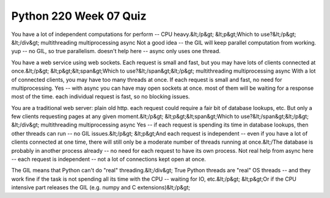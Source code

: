 =======================
Python 220 Week 07 Quiz
=======================



You have a lot of independent computations for perform -- CPU heavy.&lt;/p&gt;
&lt;p&gt;Which to use?&lt;/p&gt;
&lt;/div&gt;
multithreading
multiprocessing
async
Not a good idea -- the GIL will keep parallel computation from working.
yup -- no GIL, so true parallelism.
doesn't help here -- async only uses one thread.

You have a web service using web sockets. Each request is small and fast, but you may have lots of clients connected at once.&lt;/p&gt;
&lt;p&gt;&lt;span&gt;Which to use?&lt;/span&gt;&lt;/p&gt;
multithreading
multiprocessing
async
With a lot of connected clients, you may have too many threads at once.
If each request is small and fast, no need for multiprocessing.
Yes -- with async you can have may open sockets at once. most of them will be waiting for a response most of the time. each individual request is fast, so no blocking issues.

You are a traditional web server: plain old http. each request could require a fair bit of database lookups, etc. But only a few clients requesting pages at any given moment.&lt;/p&gt;
&lt;p&gt;&lt;span&gt;Which to use?&lt;/span&gt;&lt;/p&gt;
&lt;/div&gt;
multithreading
multiprocessing
async
Yes -- if each request is spending its time in database lookups, then other threads can run -- no GIL issues.&lt;/p&gt;
&lt;p&gt;And each request is independent -- even if you have a lot of clients connected at one time, there will still only be a moderate number of threads running at once.&lt;/The database is probably in another process already -- no need for each request to have its own process.
Not real help from async here -- each request is independent -- not a lot of connections kept open at once.

The GIL means that Python can't do "real" threading.&lt;/div&gt;
True
Python threads are "real" OS threads -- and they work fine if the task is not spending all its time with the CPU -- waiting for IO, etc.&lt;/p&gt;
&lt;p&gt;Or if the CPU intensive part releases the GIL (e.g. numpy and C extensions)&lt;/p&gt;
